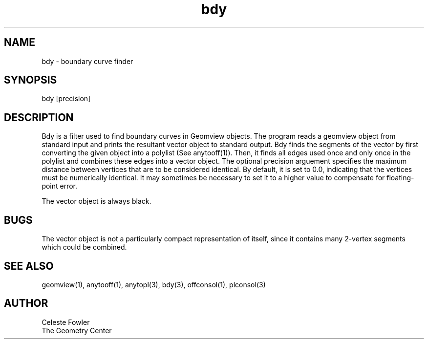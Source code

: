 .TH bdy 1 "June 12 1992" "Geometry Center"
.SH NAME
bdy -\ boundary curve finder
.SH SYNOPSIS
bdy [precision]
.SH DESCRIPTION
.PP
Bdy is a filter used to find boundary curves in Geomview objects. 
The program reads a geomview object from standard input and prints the
resultant vector object to standard output.  Bdy finds the segments
of the vector by first converting the given object into a polylist (See
anytooff(1)).  Then, it finds all edges used once and only once in the
polylist and combines these edges into a vector object.  The optional
precision arguement specifies the maximum distance between vertices
that are to be considered identical.  By default, it is set to 0.0,
indicating that the vertices must be numerically identical.  It may
sometimes be necessary to set it to a higher value to compensate for
floating-point error.
.PP
The vector object is always black.
.SH BUGS
The vector object is not a particularly compact representation of itself,
since it contains many 2-vertex segments which could be combined.
.SH SEE ALSO
geomview(1), anytooff(1), anytopl(3), bdy(3), offconsol(1), plconsol(3)
.SH AUTHOR
.nf
Celeste Fowler
The Geometry Center
.fi
